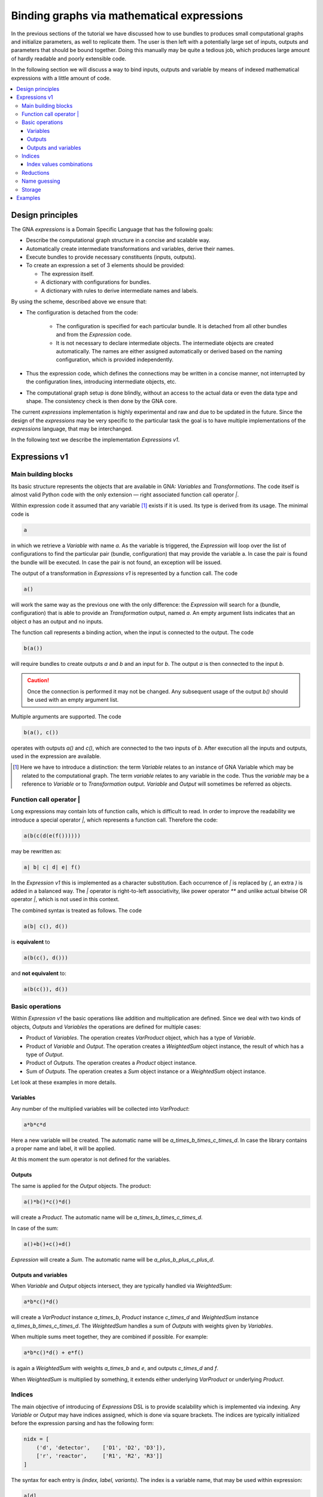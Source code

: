 Binding graphs via mathematical expressions
"""""""""""""""""""""""""""""""""""""""""""

In the previous sections of the tutorial we have discussed how to use bundles to produces small computational graphs and
initialize parameters, as well to replicate them. The user is then left with a potentially large set of inputs, outputs
and parameters that should be bound together. Doing this manually may be quite a tedious job, which produces large
amount of hardly readable and poorly extensible code.

In the following section we will discuss a way to bind inputs, outputs and variable by means of indexed mathematical
expressions with a little amount of code.

.. contents::
    :local:

Design principles
'''''''''''''''''

The GNA `expressions` is a Domain Specific Language that has the following goals:

- Describe the computational graph structure in a concise and scalable way.
- Automatically create intermediate transformations and variables, derive their names.
- Execute bundles to provide necessary constituents (inputs, outputs).
- To create an expression a set of 3 elements should be provided:

  + The expression itself.
  + A dictionary with configurations for bundles.
  + A dictionary with rules to derive intermediate names and labels.

By using the scheme, described above we ensure that:

- The configuration is detached from the code:

    + The configuration is specified for each particular bundle. It is detached from all other bundles and from the
      `Expression` code.
    + It is not necessary to declare intermediate objects. The intermediate objects are created automatically. The names
      are either assigned automatically or derived based on the naming configuration, which is provided independently.
- Thus the expression code, which defines the connections may be written in a concise manner, not interrupted by
  the configuration lines, introducing intermediate objects, etc.
- The computational graph setup is done blindly, without an access to the actual data or even the data type and shape.
  The consistency check is then done by the GNA core.

The current `expressions` implementation is highly experimental and raw and due to be updated in the future. Since the
design of the `expressions` may be very specific to the particular task the goal is to have multiple implementations of
the `expressions` language, that may be interchanged.

In the following text we describe the implementation `Expressions v1`.

Expressions v1
''''''''''''''

Main building blocks
++++++++++++++++++++

Its basic structure represents the objects that are available in GNA: `Variables` and `Transformations`. The code itself
is almost valid Python code with the only extension — right associated function call operator `|`.

Within expression code it assumed that any variable [#]_ exists if it is used. Its type is derived from its usage. The
minimal code is

.. code-block:: python

    a

in which we retrieve a `Variable` with name `a`. As the variable is triggered, the `Expression` will loop over the list
of configurations to find the particular pair (bundle, configuration) that may provide the variable a. In case the pair
is found the bundle will be executed. In case the pair is not found, an exception will be issued.

The output of a transformation in `Expressions v1` is represented by a function call. The code

.. code-block:: python

    a()

will work the same way as the previous one with the only difference: the `Expression` will search for a (bundle,
configuration) that is able to provide an `Transformation` output, named `a`. An empty argument lists indicates that an
object `a` has an output and no inputs.

The function call represents a binding action, when the input is connected to the output. The code

.. code-block:: python

    b(a())

will require bundles to create outputs `a` and `b` and an input for `b`. The output `a` is then connected to the input
`b`.

.. caution::

    Once the connection is performed it may not be changed. Any subsequent usage of the output `b()` should be used
    with an empty argument list.

Multiple arguments are supported. The code

.. code-block:: python

    b(a(), c())

operates with outputs `a()` and `c()`, which are connected to the two inputs of `b`. After execution all the inputs and
outputs, used in the expression are available.

.. [#] Here we have to introduce a distinction: the term `Variable` relates to an instance of GNA Variable which may be
       related to the computational graph. The term `variable` relates to any variable in the code. Thus the `variable`
       may be a reference to `Variable` or to `Transformation` output. `Variable` and `Output` will sometimes be
       referred as objects.

Function call operator |
++++++++++++++++++++++++

Long expressions may contain lots of function calls, which is difficult to read. In order to improve the readability we
introduce a special operator `|`, which represents a function call. Therefore the code:

.. code-block:: python

    a(b(c(d(e(f())))))

may be rewritten as:

.. code-block:: python

    a| b| c| d| e| f()


In the `Expression v1` this is implemented as a character substitution. Each occurrence of `|` is replaced by `(`, an
extra `)` is added in a balanced way. The `|` operator is right-to-left associativity, like power operator `**` and
unlike actual bitwise OR operator `|`, which is not used in this context.

The combined syntax is treated as follows. The code

.. code-block:: python

    a(b| c(), d())

is **equivalent** to

.. code-block:: python

    a(b(c(), d()))

and **not equivalent** to:

.. code-block:: python

    a(b(c()), d())

Basic operations
++++++++++++++++

Within `Expression v1` the basic operations like addition and multiplication are defined. Since we deal with two kinds
of objects, `Outputs` and `Variables` the operations are defined for multiple cases:

- Product of `Variables`. The operation creates `VarProduct` object, which has a type of `Variable`.
- Product of `Variable` and `Output`. The operation creates a `WeightedSum` object instance, the result of which has a
  type of `Output`.
- Product of `Outputs`. The operation creates a `Product` object instance.
- Sum of `Outputs`. The operation creates a `Sum` object instance or a `WeightedSum` object instance.

Let look at these examples in more details.

Variables
.........

Any number of the multiplied variables will be collected into `VarProduct`:

.. code-block:: python

    a*b*c*d

Here a new variable will be created. The automatic name will be `a_times_b_times_c_times_d`. In case the library
contains a proper name and label, it will be applied.

At this moment the sum operator is not defined for the variables.

Outputs
.......

The same is applied for the `Output` objects. The product:

.. code-block:: python

    a()*b()*c()*d()

will create a `Product`. The automatic name will be `a_times_b_times_c_times_d`.

In case of the sum:

.. code-block:: python

    a()+b()+c()+d()

`Expression` will create a `Sum`. The automatic name will be `a_plus_b_plus_c_plus_d`.

Outputs and variables
.....................

When `Variable` and `Output` objects intersect, they are typically handled via `WeightedSum`:

.. code-block:: python

    a*b*c()*d()

will create a `VarProduct` instance `a_times_b`, `Product` instance `c_times_d` and `WeightedSum` instance
`a_times_b_times_c_times_d`. The `WeightedSum` handles a sum of `Outputs` with weights given by `Variables`.

When multiple sums meet together, they are combined if possible. For example:

.. code-block:: python

    a*b*c()*d() + e*f()

is again a `WeightedSum` with weights `a_times_b` and `e`, and outputs `c_times_d` and `f`.

When `WeightedSum` is multiplied by something, it extends either underlying `VarProduct` or underlying `Product`.

Indices
+++++++

The main objective of introducing of `Expressions` DSL is to provide scalability which is implemented via indexing. Any
`Variable` or `Output` may have indices assigned, which is done via square brackets. The indices are typically
initialized before the expression parsing and has the following form:

.. code-block:: python

    nidx = [
        ('d', 'detector',    ['D1', 'D2', 'D3']),
        ['r', 'reactor',     ['R1', 'R2', 'R3']]
    ]

The syntax for each entry is `(index, label, variants)`. The index is a variable name, that may be used within
expression:

.. code-block:: python

    a[d]

will request a bundle to build variable `a`. It will also pass a list of index values `['D1', 'D2']` so the bundle has
to provide a `Variable` instance for each of the indices. When multiple indices occur:

.. code-block:: python

    a[d,r]()

the bundle will be requested to provide and instance (output in this case) for each of the combinations of values of
indices `d` and `r`.

.. note::

    The indices has to be specified only for the first object usage. In the subsequent cases the indices may be omitted.
    It is better to still write them explicitly to keep track. An exception will be raised in case inconsistent indices
    are used.

.. note::

    An absence of explicit index specification implies that the object has *empty* index with a single value.

Index values combinations
.........................

In most of operations: sums, products, function calls the indices are collected. The `Expressions` mechanism handles all
the combinations of collected indices. For example:

.. code-block:: python

    a[i]*b[j]() + c[l]()

request bundles to create objects `a`, `b` and `c`. Each of them has its own index. The `WeightedSum` instance
`a_times_b` will be created for each combination of values of indices `i` and `j`. The final `Sum` instance will be
created for each combination of values of `i`, `j` and `l`.

Using this approach enables the user, for example, to disable most of the detectors simply by specifying a truncated
list of values for index `d`.

The function call (connecting outputs to inputs) is handled in a same fashion. The code:

.. code-block:: python

    fcn[l]( a[i]*b[j]() + c[l]() )

collects the indices for the `fcn` `Output`/`Input` pair as well. The `fcn` object has a single explicit index `l`. Its
argument has a set of three indices `i`, `j` and `l`. Therefore the bundle, which creates `fcn` will be requested to
make an `fcn` input and `fcn` output for each combination of values of indices `i`, `j` and `l`.

Reductions
++++++++++

The number of object instances may be reduced via `sum`, `prod` or `concat` functions. The code

.. code-block:: python

    sum[j]| fcn[l]( a[i]*b[j]() + c[l]() )

will make a `Sum` or `WeightedSum` instance for each combination of `i` and `l` indices, summing together outputs for
all the possible values of `j`. Similarly

.. code-block:: python

    prod[l]| sum[j]| fcn[l]( a[i]*b[j]() + c[l]() )

will make a `Product` instance for each value of index `i` by multiplying together outputs for all the possible values
of `j`. The resulting object will have an output for each value of index `i`.

The `concat` function works the same way and does the concatenation.

Name guessing
+++++++++++++

Storage
+++++++

Examples
''''''''

